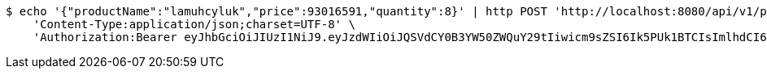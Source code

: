 [source,bash]
----
$ echo '{"productName":"lamuhcyluk","price":93016591,"quantity":8}' | http POST 'http://localhost:8080/api/v1/product' \
    'Content-Type:application/json;charset=UTF-8' \
    'Authorization:Bearer eyJhbGciOiJIUzI1NiJ9.eyJzdWIiOiJQSVdCY0B3YW50ZWQuY29tIiwicm9sZSI6Ik5PUk1BTCIsImlhdCI6MTcxNzAzMzY0MiwiZXhwIjoxNzE3MDM3MjQyfQ.bkWdTBGz6sWfQ7EFF7F4dt-mQNb8oCWyqWYtM66DqaI'
----